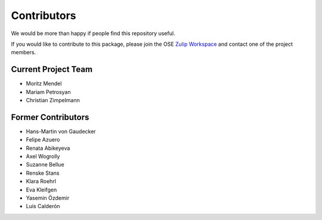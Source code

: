 .. _people:

************
Contributors
************

We would be more than happy if people find this repository useful.

If you would like to contribute to this package, please join the OSE `Zulip Workspace <https://ose.zulipchat.com/join/rqccatmdndepvpftco4tyvyz/>`_ and contact one of the project members.

Current Project Team
====================

* Moritz Mendel
* Mariam Petrosyan
* Christian Zimpelmann

Former Contributors
===================

* Hans-Martin von Gaudecker
* Felipe Azuero
* Renata Abikeyeva
* Axel Wogrolly
* Suzanne Bellue
* Renske Stans
* Klara Roehrl
* Eva Kleifgen
* Yasemin Özdemir
* Luis Calderón
